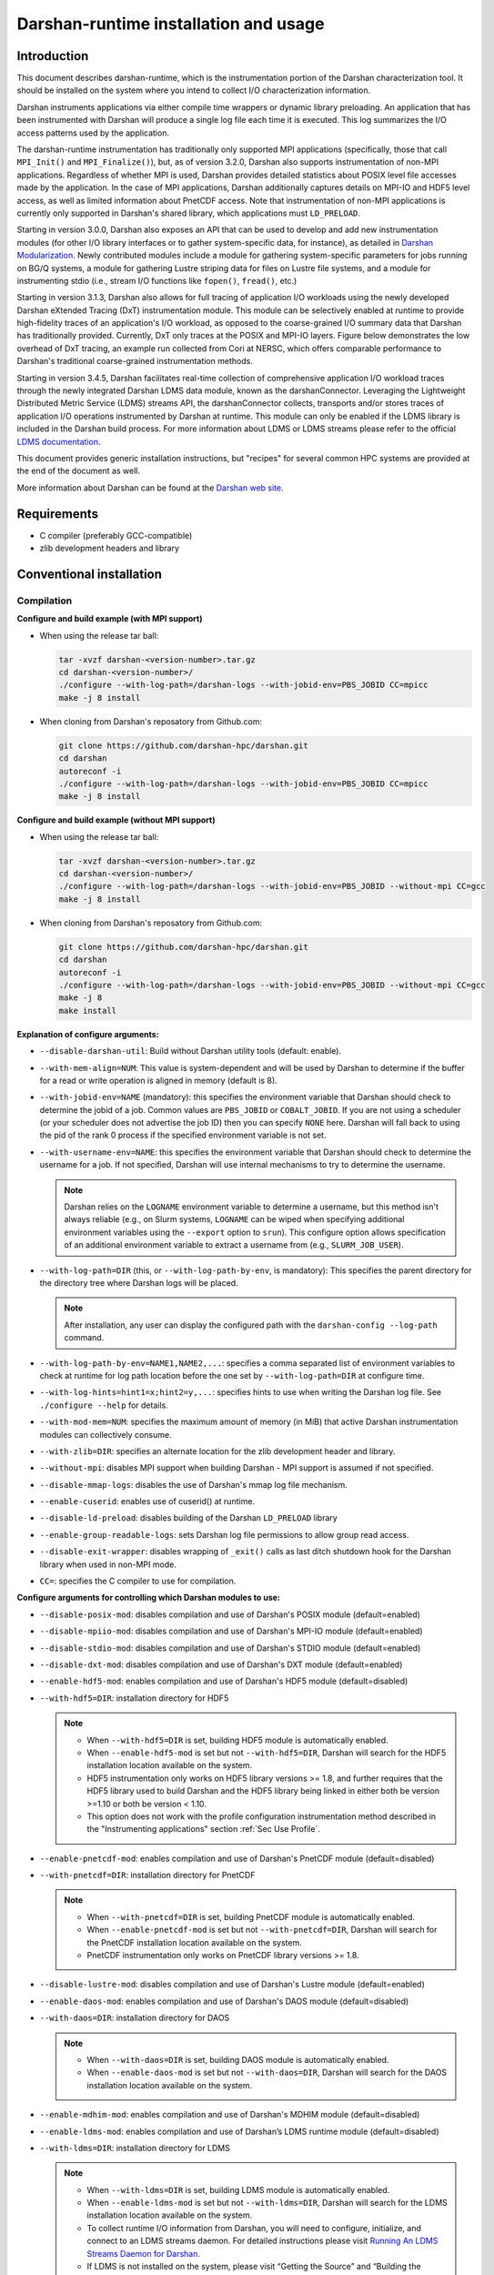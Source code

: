 **************************************
Darshan-runtime installation and usage
**************************************

Introduction
==============================================================================

This document describes darshan-runtime, which is the instrumentation portion
of the Darshan characterization tool.  It should be installed on the system
where you intend to collect I/O characterization information.

Darshan instruments applications via either compile time wrappers or dynamic
library preloading.  An application that has been instrumented with Darshan
will produce a single log file each time it is executed.  This log summarizes
the I/O access patterns used by the application.

The darshan-runtime instrumentation has traditionally only supported MPI
applications (specifically, those that call ``MPI_Init()`` and
``MPI_Finalize()``), but, as of version 3.2.0, Darshan also supports
instrumentation of non-MPI applications. Regardless of whether MPI is used,
Darshan provides detailed statistics about POSIX level file accesses made by
the application.  In the case of MPI applications, Darshan additionally
captures details on MPI-IO and HDF5 level access, as well as limited
information about PnetCDF access.  Note that instrumentation of non-MPI
applications is currently only supported in Darshan's shared library, which
applications must ``LD_PRELOAD``.

Starting in version 3.0.0, Darshan also exposes an API that can be used to
develop and add new instrumentation modules (for other I/O library interfaces
or to gather system-specific data, for instance), as detailed in
`Darshan Modularization <http://www.mcs.anl.gov/research/projects/darshan/docs/darshan-modularization.html>`_.
Newly contributed modules include a module for gathering system-specific
parameters for jobs running on BG/Q systems, a module for gathering Lustre
striping data for files on Lustre file systems, and a module for instrumenting
stdio (i.e., stream I/O functions like ``fopen()``, ``fread()``, etc.)

Starting in version 3.1.3, Darshan also allows for full tracing of application
I/O workloads using the newly developed Darshan eXtended Tracing (DxT)
instrumentation module. This module can be selectively enabled at runtime to
provide high-fidelity traces of an application's I/O workload, as opposed to
the coarse-grained I/O summary data that Darshan has traditionally provided.
Currently, DxT only traces at the POSIX and MPI-IO layers. Figure below
demonstrates the low overhead of DxT tracing, an example run collected from
Cori at NERSC, which offers comparable performance to Darshan's traditional
coarse-grained instrumentation methods.

.. image:: DXT-overhead.jpg
   :align: center
   :width: 500
   :alt: Measure DXT Overhead with IOR Benchmark on Cori

Starting in version 3.4.5, Darshan facilitates real-time collection of
comprehensive application I/O workload traces through the newly integrated
Darshan LDMS data module, known as the darshanConnector. Leveraging the
Lightweight Distributed Metric Service (LDMS) streams API, the darshanConnector
collects, transports and/or stores traces of application I/O operations
instrumented by Darshan at runtime. This module can only be enabled if the LDMS
library is included in the Darshan build process. For more information about
LDMS or LDMS streams please refer to the official `LDMS documentation
<https://ovis-hpc.readthedocs.io/projects/ldms/en/latest/rst_man/index.html>`_.

This document provides generic installation instructions, but "recipes" for
several common HPC systems are provided at the end of the document as well.

More information about Darshan can be found at the
`Darshan web site <http://www.mcs.anl.gov/darshan>`_.

Requirements
==============================================================================

* C compiler (preferably GCC-compatible)
* zlib development headers and library

Conventional installation
==============================================================================

Compilation
----------------------------------------

**Configure and build example (with MPI support)**

* When using the release tar ball:

  .. code-block:: bash

     tar -xvzf darshan-<version-number>.tar.gz
     cd darshan-<version-number>/
     ./configure --with-log-path=/darshan-logs --with-jobid-env=PBS_JOBID CC=mpicc
     make -j 8 install

* When cloning from Darshan's reposatory from Github.com:

  .. code-block:: bash

     git clone https://github.com/darshan-hpc/darshan.git
     cd darshan
     autoreconf -i
     ./configure --with-log-path=/darshan-logs --with-jobid-env=PBS_JOBID CC=mpicc
     make -j 8 install

**Configure and build example (without MPI support)**

* When using the release tar ball:

  .. code-block:: bash

     tar -xvzf darshan-<version-number>.tar.gz
     cd darshan-<version-number>/
     ./configure --with-log-path=/darshan-logs --with-jobid-env=PBS_JOBID --without-mpi CC=gcc
     make -j 8 install

* When cloning from Darshan's reposatory from Github.com:

  .. code-block:: bash

     git clone https://github.com/darshan-hpc/darshan.git
     cd darshan
     autoreconf -i
     ./configure --with-log-path=/darshan-logs --with-jobid-env=PBS_JOBID --without-mpi CC=gcc
     make -j 8
     make install

**Explanation of configure arguments:**

* ``--disable-darshan-util``: Build without Darshan utility tools
  (default: enable).
* ``--with-mem-align=NUM``: This value is system-dependent and will be used by
  Darshan to determine if the buffer for a read or write operation is
  aligned in memory (default is 8).
* ``--with-jobid-env=NAME`` (mandatory): this specifies the environment
  variable that Darshan should check to determine the jobid of a job.  Common
  values are ``PBS_JOBID`` or ``COBALT_JOBID``.  If you are not using a
  scheduler (or your scheduler does not advertise the job ID) then you can
  specify ``NONE`` here.  Darshan will fall back to using the pid of the rank 0
  process if the specified environment variable is not set.
* ``--with-username-env=NAME``: this specifies the environment variable that
  Darshan should check to determine the username for a job. If not specified,
  Darshan will use internal mechanisms to try to determine the username.

  .. note::
     Darshan relies on the ``LOGNAME`` environment variable to determine a
     username, but this method isn't always reliable (e.g., on Slurm systems,
     ``LOGNAME`` can be wiped when specifying additional environment
     variables using the ``--export`` option to ``srun``).  This configure
     option allows specification of an additional environment variable to
     extract a username from (e.g., ``SLURM_JOB_USER``).
* ``--with-log-path=DIR`` (this, or ``--with-log-path-by-env``, is mandatory):
  This specifies the parent directory for the directory tree where Darshan logs
  will be placed.

  .. note::
     After installation, any user can display the configured path with the
     ``darshan-config --log-path`` command.
* ``--with-log-path-by-env=NAME1,NAME2,...``: specifies a comma separated list
  of environment variables to check at runtime for log path location before the
  one set by ``--with-log-path=DIR`` at configure time.
* ``--with-log-hints=hint1=x;hint2=y,...``: specifies hints to use when writing
  the Darshan log file.  See ``./configure --help`` for details.
* ``--with-mod-mem=NUM``: specifies the maximum amount of memory (in MiB) that
  active Darshan instrumentation modules can collectively consume.
* ``--with-zlib=DIR``: specifies an alternate location for the zlib development
  header and library.
* ``--without-mpi``: disables MPI support when building Darshan - MPI support is
  assumed if not specified.
* ``--disable-mmap-logs``: disables the use of Darshan's mmap log file mechanism.
* ``--enable-cuserid``: enables use of cuserid() at runtime.
* ``--disable-ld-preload``: disables building of the Darshan ``LD_PRELOAD`` library
* ``--enable-group-readable-logs``: sets Darshan log file permissions to allow
  group read access.
* ``--disable-exit-wrapper``: disables wrapping of ``_exit()`` calls as last
  ditch shutdown hook for the Darshan library when used in non-MPI mode.
* ``CC=``: specifies the C compiler to use for compilation.

**Configure arguments for controlling which Darshan modules to use:**

* ``--disable-posix-mod``: disables compilation and use of Darshan's POSIX
  module (default=enabled)
* ``--disable-mpiio-mod``: disables compilation and use of Darshan's MPI-IO
  module (default=enabled)
* ``--disable-stdio-mod``: disables compilation and use of Darshan's STDIO
  module (default=enabled)
* ``--disable-dxt-mod``: disables compilation and use of Darshan's DXT module
  (default=enabled)
* ``--enable-hdf5-mod``: enables compilation and use of Darshan's HDF5 module
  (default=disabled)
* ``--with-hdf5=DIR``:
  installation directory for HDF5

  .. note::
     * When ``--with-hdf5=DIR`` is set, building HDF5 module is automatically
       enabled.
     * When ``--enable-hdf5-mod`` is set but not ``--with-hdf5=DIR``, Darshan
       will search for the HDF5 installation location available on the system.
     * HDF5 instrumentation only works on HDF5 library versions >= 1.8, and
       further requires that the HDF5 library used to build Darshan and the
       HDF5 library being linked in either both be version >=1.10 or both be
       version < 1.10.
     * This option does not work with the profile configuration
       instrumentation method described in the "Instrumenting applications"
       section :ref:`Sec Use Profile`.
* ``--enable-pnetcdf-mod``: enables compilation and use of Darshan's PnetCDF
  module (default=disabled)
* ``--with-pnetcdf=DIR``:
  installation directory for PnetCDF

  .. note::
     * When ``--with-pnetcdf=DIR`` is set, building PnetCDF module is automatically
       enabled.
     * When ``--enable-pnetcdf-mod`` is set but not ``--with-pnetcdf=DIR``, Darshan
       will search for the PnetCDF installation location available on the system.
     * PnetCDF instrumentation only works on PnetCDF library versions >= 1.8.
* ``--disable-lustre-mod``: disables compilation and use of Darshan's Lustre
  module (default=enabled)
* ``--enable-daos-mod``: enables compilation and use of Darshan's DAOS module
  (default=disabled)
* ``--with-daos=DIR``:
  installation directory for DAOS

  .. note::
     * When ``--with-daos=DIR`` is set, building DAOS module is automatically
       enabled.
     * When ``--enable-daos-mod`` is set but not ``--with-daos=DIR``, Darshan
       will search for the DAOS installation location available on the system.
* ``--enable-mdhim-mod``: enables compilation and use of Darshan's MDHIM module
  (default=disabled)
* ``--enable-ldms-mod``:  enables compilation and use of Darshan’s LDMS runtime
  module (default=disabled)
* ``--with-ldms=DIR``:
  installation directory for LDMS

  .. note::
     * When ``--with-ldms=DIR`` is set, building LDMS module is automatically
       enabled.
     * When ``--enable-ldms-mod`` is set but not ``--with-ldms=DIR``, Darshan
       will search for the LDMS installation location available on the system.
     * To collect runtime I/O information from Darshan, you will need to
       configure, initialize, and connect to an LDMS streams daemon. For
       detailed instructions please visit
       `Running An LDMS Streams Daemon for Darshan <https://ovis-hpc.readthedocs.io/projects/ldms/en/latest/streams/ldms-streams-apps.html#darshan>`_.
     * If LDMS is not installed on the system, please visit “Getting the
       Source” and “Building the Source” in the
       `LDMS Quick Start Guide <https://ovis-hpc.readthedocs.io/projects/ldms/en/latest/intro/quick-start.html>`_.

Environment preparation
----------------------------------------

Once darshan-runtime has been installed, you must prepare a location in which
to store the Darshan log files and configure an instrumentation method.

This step can be safely skipped if you configured darshan-runtime using the
``--with-log-path-by-env`` option.  A more typical configuration uses a static
directory hierarchy for Darshan log files.

The ``darshan-mk-log-dirs.pl`` utility will configure the path specified at
configure time to include subdirectories organized by year, month, and day in
which log files will be placed. The deepest subdirectories will have sticky
permissions to enable multiple users to write to the same directory.  If the
log directory is shared system-wide across many users then the following script
should be run as root.

 .. code-block:: bash

    darshan-mk-log-dirs.pl

.. note::
    **A note about finding log paths after installation** -
    Regardless of whether a Darshan installation is using the ``--with-log-path`` or
    ``--with-log-path-by-env`` option, end users can display the path (and/or
    environment variables) at any time by running ``darshan-config --log-path``
    on the command line.

.. note::
    **A note about log directory permissions** -
    All log files written by Darshan have permissions set to only allow
    read access by the owner of the file.  You can modify this behavior,
    however, by specifying the --enable-group-readable-logs option at
    configure time.  One notable deployment scenario would be to configure
    Darshan and the log directories to allow all logs to be readable by both the
    end user and a Darshan administrators group.   This can be done with the
    following steps:

    * set the --enable-group-readable-logs option at configure time
    * create the log directories with darshan-mk-log-dirs.pl
    * recursively set the group ownership of the log directories to the Darshan
      administrators group
    * recursively set the setgid bit on the log directories

Spack installation
==============================================================================

You can also install Darshan via `Spack <https://spack.io/>`_ as an alternative
to manual download, compilation, and installation.  This may be especially
convenient for single-user installs.  Darshan is divided into two separate
packages for the command line utilities and runtime instrumentation.  You can
install either or both as follows:

 .. code-block:: bash

    spack install darshan-util
    spack install darshan-runtime

.. note::
    Darshan will generally compile and install fine using a variety of
    compilers, but we advise using a gcc compiler in Spack to compile Darshan
    (regardless of what compiler you will use for your applications) to
    ensure maximum runtime compatibility.

You can use the ``spack info darshan-runtime`` query to view the full list of
variants available for the darshan-runtime Spack package.  For example, adding
a ``scheduler=slurm`` to the command line (``spack install "darshan-runtime scheduler=slurm"``) will
cause Darshan to be compiled with support for gathering job ID information from
the Slurm scheduler.

The following commands will load the Darshan packages once they have been
installed:

 .. code-block:: bash

    spack load -r darshan-util
    spack load -r darshan-runtime


Note that the spack install of darshan-runtime will use an environment variable
named ``$DARSHAN_LOG_DIR_PATH`` to indicate where it should store log files.
This variable is set to the user's home directory by default when the package
is loaded, but it may be overridden.

On Cray systems, you can also perform an additional step to load a
Cray-specific module file. This will make a module called ``darshan`` available
as described later in this document in the Cray platform recipe.  It enables
automatic instrumentation when using the standard Cray compiler wrappers.

 .. code-block:: bash

    module use `spack location -i darshan-runtime`/share/craype-2.x/modulefiles

Instrumenting applications
==============================================================================

.. note::
    More specific installation "recipes" are provided later in this document
    for some platforms.  This section of the documentation covers general
    techniques.

Once Darshan has been installed and a log path has been prepared, the next step
is to actually instrument applications. The preferred method is to instrument
applications at compile time.

Option 1: Instrumenting MPI applications at compile time
--------------------------------------------------------

This method is applicable to C, Fortran, and C++ MPI applications (regardless
of whether they are static or dynamically linked) and is the most
straightforward method to apply transparently system-wide.  It works by
injecting additional libraries and options into the linker command line to
intercept relevant I/O calls.

Using the Cray programming environment
^^^^^^^^^^^^^^^^^^^^^^^^^^^^^^^^^^^^^^

On Cray platforms you can enable the compile time instrumentation by simply
loading the Darshan module.  It can then be enabled for all users by placing
that module in the default environment. As of Darshan 3.2.0 this will
instrument both static and dynamic executables, while in previous versions of
Darshan this was only sufficient for static executables.  See the Cray
installation recipe for more details.

.. _Sec Use Profile:

Using an MPICH profile configuration
^^^^^^^^^^^^^^^^^^^^^^^^^^^^^^^^^^^^^^^^^^^^^^^

The MPICH MPI implementation supports the specification of a profiling library
configuration that can be used to insert Darshan instrumentation without
modifying the existing MPI compiler script. You can enable a profiling
configuration using environment variables or command line arguments to the
compiler scripts:

Example for MPICH 3.1.1 or newer:

 .. code-block:: bash

    export MPICC_PROFILE=$DARSHAN_PREFIX/share/mpi-profile/darshan-cc
    export MPICXX_PROFILE=$DARSHAN_PREFIX/share/mpi-profile/darshan-cxx
    export MPIFORT_PROFILE=$DARSHAN_PREFIX/share/mpi-profile/darshan-f


Examples for command line use:

 .. code-block:: bash

    mpicc -profile=$DARSHAN_PREFIX/share/mpi-profile/darshan-c <args>
    mpicxx -profile=$DARSHAN_PREFIX/share/mpi-profile/darshan-cxx <args>
    mpif77 -profile=$DARSHAN_PREFIX/share/mpi-profile/darshan-f <args>
    mpif90 -profile=$DARSHAN_PREFIX/share/mpi-profile/darshan-f <args>


Note that this method *will not* automatically adapt to static and dynamic
linking options.  The example profile configurations show above only support
dynamic linking.

Example profile configurations are also provided with a "-static" suffix if you
need examples for static linking.

Other systems
^^^^^^^^^^^^^

For other systems you can enable compile-time instrumentation by either
manually adding the appropriate link options to your command line or
modifying your default MPI compiler script.  The `darshan-config` command
line tool can be used to display the options that you should use:

 .. code-block:: bash

    # Linker options to use for dynamic linking (default on most platforms)
    #   These arguments should go *before* the MPI libraries in the underlying
    #   linker command line to ensure that Darshan can be activated.  It should
    #   also ideally go before other libraries that may issue I/O function calls.
    darshan-config --dyn-ld-flags

    # linker options to use for static linking
    #   The first set of arguments should go early in the link command line
    #   (before MPI, while the second set should go at the end of the link command
    #   line
    darshan-config --pre-ld-flags
    darshan-config --post-ld-flags


Option 2: Instrumenting MPI applications at runtime
--------------------------------------------------------

This method is applicable to pre-compiled dynamically linked executables as
well as interpreted languages such as Python.  You do not need to change your
compile options in any way.  This method works by injecting instrumentation at
runtime.  It will not work for statically linked executables.

To use this mechanism, set the ``LD_PRELOAD`` environment variable to the full
path to the Darshan shared library. The preferred method of inserting Darshan
instrumentation in this case is to set the ``LD_PRELOAD`` variable specifically
for the application of interest. Typically this is possible using command line
arguments offered by the ``mpirun`` or ``mpiexec`` scripts or by the job
scheduler:

 .. code-block:: bash

    mpiexec -n 4 -env LD_PRELOAD /home/carns/darshan-install/lib/libdarshan.so mpi-io-test


 .. code-block:: bash

    srun -n 4 --export=LD_PRELOAD=/home/carns/darshan-install/lib/libdarshan.so mpi-io-test


For sequential invocations of MPI programs, the following will set
``LD_PRELOAD`` for process duration only:

 .. code-block:: bash

    env LD_PRELOAD=/home/carns/darshan-install/lib/libdarshan.so mpi-io-test


Other environments may have other specific options for controlling this
behavior.  Please check your local site documentation for details.

It is also possible to just export ``LD_PRELOAD`` as follows, but it is
recommended against doing that to prevent Darshan and MPI symbols from being
pulled into unrelated binaries:

 .. code-block:: bash

    export LD_PRELOAD=/home/carns/darshan-install/lib/libdarshan.so


.. note::
    For SGI systems running the MPT environment, it may be necessary to set the
    ``MPI_SHEPHERD`` environment variable equal to ``true`` to avoid deadlock
    when preloading the Darshan shared library.

Option 3: Instrumenting non-MPI applications at runtime
--------------------------------------------------------

Similar to the process described in the previous section, Darshan relies on the
``LD_PRELOAD`` mechanism for instrumenting dynamically-linked non-MPI
applications.  This allows Darshan to instrument dynamically-linked binaries
produced by non-MPI compilers (e.g., gcc or clang), extending Darshan
instrumentation to new contexts (like instrumentation of arbitrary Python
programs or instrumenting serial file transfer utilities like ``cp`` and
``scp``).

The only additional step required of Darshan non-MPI users is to also set the
``DARSHAN_ENABLE_NONMPI`` environment variable to signal to Darshan that
non-MPI instrumentation is requested:

 .. code-block:: bash

    export DARSHAN_ENABLE_NONMPI=1


As described in the previous section, it may be desirable to users to limit the
scope of Darshan's instrumentation by only enabling ``LD_PRELOAD`` on the
target executable:

 .. code-block:: bash

    env LD_PRELOAD=/home/carns/darshan-install/lib/libdarshan.so io-test


.. note::
    Recall that Darshan instrumentation of non-MPI applications is only
    possible with dynamically-linked applications.

Using other profiling tools at the same time as Darshan
--------------------------------------------------------

As of Darshan version 3.2.0, Darshan does not necessarily interfere with other
profiling tools (particularly those using the PMPI profiling interface).
Darshan itself does not use the PMPI interface, and instead uses dynamic linker
symbol interception or --wrap function interception for static executables.

As a rule of thumb most profiling tools should appear in the linker command
line *before* -ldarshan if possible.

Using the Darshan eXtended Tracing (DXT) module
==============================================================================

Darshan's DXT module provides full tracing of MPI-IO and POSIX read/write APIs.
While the DXT module is able to capture finer-grained details compared to
traditional Darshan instrumentation, it may exhibit higher runtime and memory
overheads.  For this reason, DXT support is disabled by default in Darshan, but
users can opt-in to DXT instrumentation at runtime by setting their environment
as follows:

 .. code-block:: bash

    export DXT_ENABLE_IO_TRACE=1


DXT will trace each I/O operation to files instrumented by Darshan's MPI-IO and
POSIX modules, using a default memory limit of 2 MiB for each module (DXT_POSIX
and DXT_MPIIO). Memory usage and a number of other aspects of DXT tracing can
be configured as described in section :ref:`Sec Conf Runtime`.

Using AutoPerf instrumentation modules
==============================================================================

AutoPerf offers two additional Darshan instrumentation modules that may be
enabled for MPI applications.

* APMPI: Instrumentation of over 70 MPI-3 communication routines, providing
  operation counts, datatype sizes, and timing information for each application
  MPI rank.
* APXC: Instrumentation of Cray XC environments to provide network and compute
  counters of interest, via PAPI.

Users can request Darshan to build the APMPI and APXC modules by passing
``--enable-apmpi-mod`` and ``--enable-apxc-mod`` options to configure,
respectively. Note that these options can be requested independently (i.e., you
can build Darshan with APMPI support but not APXC support, and vice versa).

The only prerequisite for the APMPI module is that Darshan be configured with a
MPI-3 compliant compiler. For APXC, the user must obviously be using a Cray XC
system and must make the PAPI interface available to Darshan (i.e., by running
``module load papi``, before building Darshan).

If using the APMPI module, users can additionally specify the
``--enable-apmpi-coll-sync`` configure option to force Darshan to synchronize
before calling underlying MPI routines and to capture additional timing
information on how synchronized processes are. Users should note this option
will impose additional overheads, but can be useful to help diagnose whether
applications are spending a lot of time synchronizing as part of collective
communication calls. For this reason, we do not recommend users setting this
particular option for production Darshan deployments.

.. note::
    The AutoPerf instrumentation modules are provided as Git submodules to
    Darshan's main repository, so if building Darshan source that has been
    cloned from Git, it is necessary to first retrieve the AutoPerf submodules
    by running the following command:

    .. code-block:: bash

        git submodule update --init


.. _Sec Conf Runtime:

Configuring Darshan library at runtime
==============================================================================

To fine tune Darshan library settings (e.g., internal memory usage,
instrumentation scope, etc.), Darshan provides a couple of mechanisms:

* user environment variable overrides
* a configuration file, which users must specify the path to using the
  ``DARSHAN_CONFIG_PATH`` environment variable

For settings that are specified via a config file and via an environment
variable, the environment settings will take precedence.

.. note::
    Users of facility-provided Darshan installs should be mindful that these
    installs could define their own default Darshan config file. In this case,
    users should double check that ``DARSHAN_CONFIG_PATH`` environment variable
    is not already set, and if it is, users should consider copying the default
    config file as a starting point before applying their own settings.

Darshan library config settings
----------------------------------------

The Darshan library honors the following settings to modify behavior at
runtime:

**Table 1. Darshan library config settings**

.. list-table::
   :header-rows: 1
   :widths: 30 20 50
   :class: tight-table
   :align: left

   * - environment variable setting
     - config file setting
     - description
   * - DARSHAN_DISABLE=1
     - N/A
     - Disables Darshan instrumentation.
   * - DARSHAN_ENABLE_NONMPI=1
     - N/A
     - Enables Darshan's non-MPI mode, required for applications that do not
       call MPI_Init and MPI_Finalize.
   * - DARSHAN_CONFIG_PATH=<path>
     - N/A
     - Specifies the path to a Darshan config file to load settings from.
   * - DARSHAN_DUMP_CONFIG=1
     - DUMP_CONFIG
     - Prints the Darshan configuration to stderr at runtime.
   * - DARSHAN_DISABLE_SHARED_REDUCTION=1
     - DISABLE_SHARED_REDUCTION
     - Disables the step in Darshan aggregation in which files that were
       accessed by all ranks are collapsed into a single cumulative file record
       at rank 0. This option retains more per-process information at the
       expense of creating larger log files.
   * - DARSHAN_INTERNAL_TIMING=1
     - INTERNAL_TIMING
     - Enables internal instrumentation that will print the time required to
       startup and shutdown Darshan to stderr at runtime.
   * - DARSHAN_MODMEM=<val>
     - MODMEM <val>
     - Specifies the amount of memory (in MiB) Darshan instrumentation modules
       can collectively consume (if not specified, a default 4 MiB quota is
       used). Overrides any ``--with-mod-mem`` configure argument.
   * - DARSHAN_NAMEMEM=<val>
     - NAMEMEM <val>
     - Specifies the amount of memory (in MiB) Darshan can consume for storing
       record names (if not specified, a default 1 MiB quota is used).
       Overrides any ``--with-name-mem`` configure argument.
   * - DARSHAN_MEMALIGN=<val>
     - MEMALIGN <val>
     - Specifies a value for system memory alignment. Overrides any
       ``--with-mem-align`` configure argument (default is 8 bytes).
   * - DARSHAN_JOBID=<string>
     - JOBID <string>
     - Specifies the name of the environment variable to use for the job
       identifier, such as PBS_JOBID. Overrides ``--with-jobid-env`` configure
       argument.
   * - DARSHAN_LOGHINTS=<string>
     - LOGHINTS <string>
     - Specifies the MPI-IO hints to use when storing the Darshan output file.
       The format is a semicolon-delimited list of key=value pairs, for
       example: hint1=value1;hint2=value2. Overrides any ``--with-log-hints``
       configure argument.
   * - DARSHAN_LOGPATH=<path>
     - LOGPATH <path>
     - Specifies the path to write Darshan log files to. Note that this
       directory needs to be formatted using the darshan-mk-log-dirs script.
       Overrides any ``--with-log-path`` configure argument.
   * - DARSHAN_MMAP_LOGPATH=<path>
     - MMAP_LOGPATH <path>
     - If Darshan's mmap log file mechanism is enabled, this variable specifies
       what path the mmap log files should be stored in (if not specified, log
       files will be stored in ``/tmp``).
   * - DARSHAN_LOGFILE=<path>
     - N/A
     - Specifies the path (directory + Darshan log file name) to write the
       output Darshan log to. This overrides the default Darshan behavior of
       automatically generating a log file name and adding it to a log file
       directory formatted using darshan-mk-log-dirs script.
   * - DARSHAN_MOD_DISABLE=<mod_csv>
     - MOD_DISABLE <mod_csv>
     - Specifies a list of comma-separated Darshan module names to disable at
       runtime.
   * - DARSHAN_MOD_ENABLE=<mod_csv>
     - MOD_ENABLE <mod_csv>
     - Specifies a list of comma-separated Darshan module names to enable at
       runtime.
   * - DARSHAN_APP_EXCLUDE=<regex_csv>
     - APP_EXCLUDE <regex_csv>
     - Specifies a list of comma-separated regexes that match application names
       that should not be instrumented. This is useful if Darshan is
       ``LD_PRELOAD``, in which case logs may be generated for many unintended
       applications.
   * - DARSHAN_APP_INCLUDE=<regex_csv>
     - APP_INCLUDE <regex_csv>
     - Specifies a list of comma-separated regexes that match application names
       that should be instrumented. This setting is used to override any
       APP_INCLUDE rules.
   * - DARSHAN_RANK_EXCLUDE=<rank_csv>
     - RANK_EXCLUDE <rank_csv>
     - Specifies a list of comma-separated ranks (or rank ranges) that should
       not be instrumented. Rank ranges are formatted like "start:end" (if
       start or end are not specified, the first or last rank is assumed,
       respectively). Note that the Darshan library will still run on all
       processes of an application, this setting just controls whether specific
       ranks are capturing instrumentation data.
   * - DARSHAN_RANK_INCLUDE=<rank_csv>
     - RANK_INCLUDE <rank_csv>
     - Specifies a list of comma-separated ranks (or rank ranges) that should
       be instrumented. This setting is used to override any RANK_INCLUDE
       rules.
   * - DARSHAN_DXT_SMALL_IO_TRIGGER=<val>
     - DXT_SMALL_IO_TRIGGER <val>
     - Specifies a floating point percentage (i.e., ".8" would be 80%)
       indicating a threshold of small I/O operation accesses (defined as
       accesses smaller than 10 KiB), with DXT trace data being discarded for
       files that exhibit  a percentage of small I/O operations less than this
       threshold.
   * - DARSHAN_DXT_UNALIGNED_IO_TRIGGER=<val>
     - DXT_UNALIGNED_IO_TRIGGER <val>
     - Specifies a floating point percentage (i.e., ".8" would be 80%)
       indicating a threshold of unaligned I/O operation accesses (defined as
       accesses not aligned to the file alignment value determined by Darshan),
       with DXT trace data being discarded for files that exhibit a percentage
       of unaligned I/O operations less than this threshold.
   * - N/A
     - MAX_RECORDS <val> <mod_csv>
     - Specifies the number of records to pre-allocate for each instrumentation
       module given in a comma-separated list.  Most modules default to tracing
       1024 file records per-process.
   * - N/A
     - NAME_EXCLUDE <regex_csv> <mod_csv>
     - Specifies a list of comma-separated regexes that match record names that
       should not be instrumented for instrumentation modules given in a
       comma-separated module list.
   * - N/A
     - NAME_INCLUDE <regex_csv> <mod_csv>
     - Specifies a list of comma-separated regexes that match record names that
       should be instrumented for instrumentation modules given in a
       comma-separated module list. This setting is used to override any
       NAME_EXCLUDE rules.
   * - DXT_ENABLE_IO_TRACE=1
     - N/A
     - (DEPRECATED) Setting this environment variable enables the DXT (Darshan
       eXtended Tracing) modules at runtime for all files instrumented by
       Darshan. Replaced by MODULE_ENABLE setting.
   * - DARSHAN_EXCLUDE_DIRS=<path_csv>
     - N/A
     - (DEPRECATED) Specifies a list of comma-separated paths that Darshan will
       not instrument at runtime (in addition to Darshan's default exclusion
       list). Replaced by NAME_EXCLUDE setting.
   * - DARSHAN_LDMS_ENABLE=
     - N/A
     - Switch to initialize LDMS. If not set, no runtime I/O data will be
       collected. This only needs to be exported (i.e. setting to a
       value/string is optional).
   * - DARSHAN_LDMS_ENABLE_<mod_name>=
     - N/A
     - Specifies the module data that will be collected during runtime using
       LDMS streams API. These only need to be exported (i.e.  setting to a
       value/string is optional).

.. note::
 - Config file settings must be specified one per-line, with settings and
   their parameters separated by any whitespace.
 - Settings that take a comma-separated list of modules can use "*" as a
   wildcard to represent all modules.
 - Some config file settings (specifically, ``MOD_DISABLE``/``ENABLE``,
   ``APP_EXCLUDE``/``INCLUDE``, ``RANK_EXCLUDE``/``INCLUDE``,
   ``NAME_EXCLUDE``/``INCLUDE``, and ``MAX_RECORDS``) may be repeated multiple
   times rather than providing comma-separated values, to ease readability.
 - Improperly formatted config settings are ignored, with Darshan falling
   back to its default configuration.
 - All settings that take regular expressions as input expect them to be
   formatted according to the POSIX ``regex.h`` interface -- refer to the
   `regex.h manpage <https://pubs.opengroup.org/onlinepubs/9699919799/basedefs/regex.h.html>`_
   for more details on regex syntax.


Example Darshan configuration
----------------------------------------

An example configuration file with annotations is given below (note that
comments are allowed by prefixing a line with ``#``):

 .. code-block:: bash

    # enable DXT modules, which are off by default
    MOD_ENABLE      DXT_POSIX,DXT_MPIIO

    # allocate 4096 file records for POSIX and MPI-IO modules
    # (darshan only allocates 1024 per-module by default)
    MAX_RECORDS     4096      POSIX,MPI-IO

    # the '*' specifier can be used to apply settings for all modules
    # in this case, we want all modules to ignore record names
    # prefixed with "/home" (i.e., stored in our home directory),
    # with a superseding inclusion for files with a ".out" suffix)
    NAME_EXCLUDE    ^/home        *
    NAME_INCLUDE    .out$         *

    # bump up Darshan's default memory usage to 8 MiB
    MODMEM  8

    # avoid generating logs for git and ls binaries
    APP_EXCLUDE     git,ls

    # exclude instrumentation for all ranks first
    RANK_EXCLUDE    0:
    # then selectively re-include ranks 0-3 and 12:15
    RANK_INCLUDE    0:3
    RANK_INCLUDE    12:15

    # only retain DXT traces for files that were accessed
    # using small I/O ops 20+% of the time
    DXT_SMALL_IO_TRIGGER    .2


This configuration could be similarly set using environment variables, though
note that both ``MAX_RECORDS`` and ``NAME_EXCLUDE``/``INCLUDE`` settings do not
have environment variable counterparts:

 .. code-block:: bash

    export DARSHAN_MOD_ENABLE="DXT_POSIX,DXT_MPIIO"
    export DARSHAN_MODMEM=8
    export DARSHAN_APP_EXCLUDE="git,ls"
    export DARSHAN_RANK_EXCLUDE="0:"
    export DARSHAN_RANK_INCLUDE="0:3,12:15"
    export DARSHAN_DXT_SMALL_IO_TRIGGER=.2


Darshan installation recipes
==============================================================================

The following recipes provide examples for prominent HPC systems.  These are
intended to be used as a starting point.  You will most likely have to adjust
paths and options to reflect the specifics of your system.

Cray platforms (XE, XC, or similar)
----------------------------------------

This section describes how to compile and install Darshan, as well as how to
use a software module to enable and disable Darshan instrumentation on Cray
systems.

Building and installing Darshan
^^^^^^^^^^^^^^^^^^^^^^^^^^^^^^^^^^^^^^^^^^^^^^^

Please set your environment to use the GNU programming environment before
configuring or compiling Darshan.  Although Darshan can be built with a variety
of compilers, the GNU compiler is recommended because it will produce a Darshan
library that is interoperable with the widest range of compilers and linkers.
On most Cray systems you can enable the GNU programming environment with a
command similar to ``module swap PrgEnv-intel PrgEnv-gnu``.  Please see your
site documentation for information about how to switch programming
environments.

The following example shows how to configure and build Darshan on a Cray system
using the GNU programming environment.  Adjust the ``--with-log-path`` and
``--prefix`` arguments to point to the desired log file path and installation
path, respectively.

 .. code-block:: bash

    module swap PrgEnv-pgi PrgEnv-gnu
    ./configure \
        --with-log-path=/shared-file-system/darshan-logs \
        --prefix=/soft/darshan-3.3.0 \
        --with-jobid-env=SLURM_JOBID \
        --with-username-env=SLURM_JOB_USER \
        CC=cc
    make -j 8 install
    module swap PrgEnv-gnu PrgEnv-pgi


Rationale
"""""""""""""""""""""""""""""""""""""""""""""""""""""""

.. note::
    The job ID is set to ``SLURM_JOBID`` for use with a Slurm based scheduler.
    An additional environment variable for querying a job's username
    (``SLURM_JOB_USER``) is provided as a fallback in case the default
    environment variable ``LOGNAME`` is not properly set (e.g., as is the case
    when using Slurm's ``--export`` option to ``srun``).  The ``CC`` variable
    is configured to point the standard MPI compiler.

If instrumentation of the HDF5 library is desired, additionally load an
acceptable HDF5 module (e.g., ``module load cray-hdf5-parallel``) prior to
building and use the ``--enable-hdf5-mod`` configure argument.  We additionally
recommend that you modify Darshan's generated Cray software module to include a
dependency on the HDF5 software module used -- this is necessary to ensure
Darshan library dependencies are satisfied at application link and run time.

 .. code-block:: bash

    prereq cray-hdf5-parallel


Note that the Darshan-enabled Cray compiler wrappers will always prefer
user-supplied HDF5 libraries over the library used to build Darshan.  However,
due to ABI changes in the HDF5 library, the two HDF5 libraries used must be
compatible. Specifically, the HDF5 library versions need to be either both
greater than or equal to 1.10 or both less than 1.10. If users use an HDF5
version that is incompatible with Darshan, either link or runtime errors will
occur and the user will have to  switch HDF5 versions or unload the Darshan
module.

Optional RDTSCP timers for Theta
"""""""""""""""""""""""""""""""""""""""""""""""""""""""
.. note::
    Darshan's default mechanism (``clock_gettime()``) for retrieving timing
    information may introduce more overhead than expected for statically linked
    executables on some platforms.  The Theta system at the ALCF (as of July
    2021) is a notable example.  It uses static linking by default (which
    prevents the use of the standard vDSO optimization for ``clock_gettime()``
    calls), and it's CPU architecture exhibits relatively high system call
    overhead. For Theta and other similar platforms you can explicitly request
    that Darshan use the ``RDTSCP`` instruction in place of ``clock_gettime()``
    for timing purposes.  ``RDTSCP`` is a non-portable, Intel-specific
    instruction.  It must be enabled explicitly at configure time, and the base
    clock frequency of the compute node CPU must be specified.

    This mechanism can be activated on Theta by adding the
    ``--enable-rdtscp=1300000000`` to the configure command line (the KNL CPUs
    on Theta have a base frequency of 1.3 GHz).

    Note that timer overhead is unlikely to be a factor in overall performance
    unless the application has an edge case workload with frequent sequential
    I/O operations, such as small I/O accesses to cached data on a single
    process.

As in any Darshan installation, the darshan-mk-log-dirs.pl script can then be
used to create the appropriate directory hierarchy for storing Darshan log
files in the ``--with-log-path`` directory.

Note that Darshan is not currently capable of detecting the stripe size (and
therefore the Darshan FILE_ALIGNMENT value) on Lustre file systems.  If a
Lustre file system is detected, then Darshan assumes an optimal file alignment
of 1 MiB.

Enabling Darshan instrumentation
^^^^^^^^^^^^^^^^^^^^^^^^^^^^^^^^^^^^^^^^^^^^^^^

Darshan will automatically install example software module files in the
following locations (depending on how you specified the --prefix option in the
previous section):

 .. code-block:: bash

    /soft/darshan-3.3.0/share/craype-1.x/modulefiles/darshan
    /soft/darshan-3.3.0/share/craype-2.x/modulefiles/darshan


Select the one that is appropriate for your Cray programming environment (see
the version number of the craype module in ``module list``).

If you are using the Cray Programming Environment version 1.x, then you must
modify the corresponding modulefile before using it.  Please see the comments
at the end of the file and choose an environment variable method that is
appropriate for your system.  If this is not done, then the compiler may fail
to link some applications when the Darshan module is loaded.

If you are using the Cray Programming Environment version 2.x then you can
likely use the modulefile as is.  Note that it pulls most of its configuration
from the lib/pkgconfig/darshan-runtime.pc file installed with Darshan.

The modulefile that you select can be copied to a system location, or the
install location can be added to your local module path with the following
command:

 .. code-block:: bash

    module use /soft/darshan-3.3.0/share/craype-<VERSION>/modulefiles


From this point, Darshan instrumentation can be enabled for all future
application compilations by running "module load darshan".

Linux clusters using MPICH
----------------------------------------

Most MPICH installations produce dynamic executables by default. To configure
Darshan in this environment you can use the following example. We recommend
using mpicc with GNU compilers to compile Darshan.

 .. code-block:: bash

    ./configure --with-log-path=/darshan-logs --with-jobid-env=PBS_JOBID CC=mpicc

The MPICH profile configuration method described earlier in this document
can be used to add Darshan instrumentation to executables at compile time.

Linux clusters using Intel MPI
----------------------------------------

Most Intel MPI installations produce dynamic executables by default.  To
configure Darshan in this environment you can use the following example:

.. code-block:: bash

   ./configure --with-log-path=/darshan-logs --with-jobid-env=PBS_JOBID CC=mpicc


Rationale
^^^^^^^^^^^^^^^^^^^^^^^^^^^^^^^^^^^^^^^^^^^^^^^

.. note::
    There is nothing unusual in this configuration except that you should use
    the underlying GNU compilers rather than the Intel ICC compilers to compile
    Darshan itself.

You can enable Darshan instrumentation at compile time by adding
``darshan-config --dyn-ld-flags`` options to your linker command line.

Alternatively you can use ``LD_PRELOAD`` runtime instrumentation method to
instrument executables that have already been compiled.

Linux clusters using Open MPI
----------------------------------------

Follow the generic instructions provided at the top of this document for
compilation, and make sure that the ``CC`` used for compilation is based on a
GNU compiler.

You can enable Darshan instrumentation at compile time by adding
``darshan-config --dyn-ld-flags`` options to your linker command line.

Alternatively you can use ``LD_PRELOAD`` runtime instrumentation method to
instrument executables that have already been compiled.

Debugging
==============================================================================

No log file
----------------------------------------

In cases where Darshan is not generating a log file for an application, some
common things to check are:

* Make sure you are looking in the correct place for logs. Confirm the
  location with the ``darshan-config --log-path`` command.

* Check stderr to ensure Darshan isn't indicating any internal errors (e.g.,
  invalid log file path)

For statically linked executables:

* Ensure that Darshan symbols are present in the underlying executable by
  running ``nm`` on it:

  .. code-block:: bash

     > nm test | grep darshan
     0000000000772260 b darshan_core
     0000000000404440 t darshan_core_cleanup
     00000000004049b0 T darshan_core_initialize
     000000000076b660 d darshan_core_mutex
     00000000004070a0 T darshan_core_register_module

For dynamically linked executables:

* Ensure that the Darshan library is present in the list of shared libraries
  to be used by the application, and that it appears before the MPI library:

 .. code-block:: bash

    > ldd mpi-io-test
            linux-vdso.so.1 (0x00007ffd83925000)
            libdarshan.so => /home/carns/working/install/lib/libdarshan.so (0x00007f0f4a7a6000)
            libmpi.so.12 => /home/carns/working/src/spack/opt/spack/linux-ubuntu19.10-skylake/gcc-9.2.1/mpich-3.3.2-h3dybprufq7i5kt4hcyfoyihnrnbaogk/lib/libmpi.so.12 (0x00007f0f4a44f000)
            libc.so.6 => /lib/x86_64-linux-gnu/libc.so.6 (0x00007f0f4a241000)
            ...


General:

* Ensure that the linker is correctly linking in Darshan's runtime libraries:

  - A common mistake is to explicitly link in the underlying MPI libraries
    (e.g., ``-lmpich`` or ``-lmpichf90``) in the link command, which can
    interfere with Darshan's instrumentation

    * These libraries are usually linked in automatically by the compiler

    * MPICH's ``mpicc`` compiler's ``-show`` flag can be used to examine the
      invoked link command, for instance

  - The linker's ``-y`` option can be used to verify that Darshan is properly
    intercepting MPI_Init function (e.g. by setting
    ``CFLAGS='-Wl,-yMPI_Init'``), which it uses to initialize its runtime
    structures

  .. code-block:: bash

     /usr/common/software/darshan/3.0.0-pre3/lib/libdarshan.a(darshan-core-init-finalize.o): definition of MPI_Init

